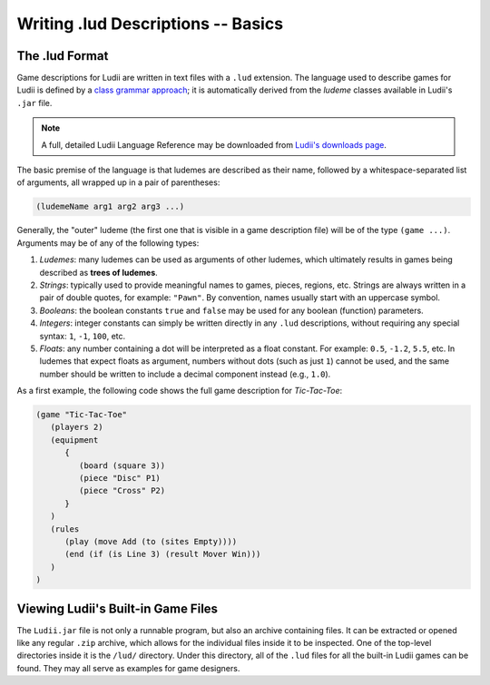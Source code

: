 Writing .lud Descriptions -- Basics
===================================

The .lud Format
---------------

Game descriptions for Ludii are written in text files with a ``.lud`` extension. 
The language used to describe games for Ludii is defined by a `class grammar approach <https://link.springer.com/chapter/10.1007/978-3-319-50935-8_16>`_; 
it is automatically derived from the *ludeme* classes available in Ludii's ``.jar`` file.

.. note:: 
   A full, detailed Ludii Language Reference may be downloaded from `Ludii's downloads page <https://ludii.games/downloads/LudiiLanguageReference.pdf>`_.
   
The basic premise of the language is that ludemes are described as their name, 
followed by a whitespace-separated list of arguments, all wrapped up in a pair of parentheses:

.. code::

   (ludemeName arg1 arg2 arg3 ...)
   
Generally, the "outer" ludeme (the first one that is visible in a game description file)
will be of the type ``(game ...)``. Arguments may be of any of the following types:

1. *Ludemes*: many ludemes can be used as arguments of other ludemes, which ultimately results in games
   being described as **trees of ludemes**.
2. *Strings*: typically used to provide meaningful names to games, pieces, regions, etc.
   Strings are always written in a pair of double quotes, for example: ``"Pawn"``. By convention,
   names usually start with an uppercase symbol.
3. *Booleans*: the boolean constants ``true`` and ``false`` may be used for any boolean
   (function) parameters.
4. *Integers*: integer constants can simply be written directly in any ``.lud`` descriptions,
   without requiring any special syntax: ``1``, ``-1``, ``100``, etc.
5. *Floats*: any number containing a dot will be interpreted as a float constant. 
   For example: ``0.5``, ``-1.2``, ``5.5``, etc. In ludemes that expect floats as argument,
   numbers without dots (such as just ``1``) cannot be used, and the same number should be
   written to include a decimal component instead (e.g., ``1.0``).

As a first example, the following code shows the full game description for *Tic-Tac-Toe*:

.. code::

   (game "Tic-Tac-Toe"  
      (players 2)  
      (equipment 
         { 
            (board (square 3)) 
            (piece "Disc" P1) 
            (piece "Cross" P2) 
         }
      )  
      (rules 
         (play (move Add (to (sites Empty))))
         (end (if (is Line 3) (result Mover Win)))
      )
   )
   
Viewing Ludii's Built-in Game Files
-----------------------------------

The ``Ludii.jar`` file is not only a runnable program, but also an archive
containing files. It can be extracted or opened like any regular ``.zip`` archive,
which allows for the individual files inside it to be inspected. One of the
top-level directories inside it is the ``/lud/`` directory. Under this directory,
all of the ``.lud`` files for all the built-in Ludii games can be found. They
may all serve as examples for game designers.

